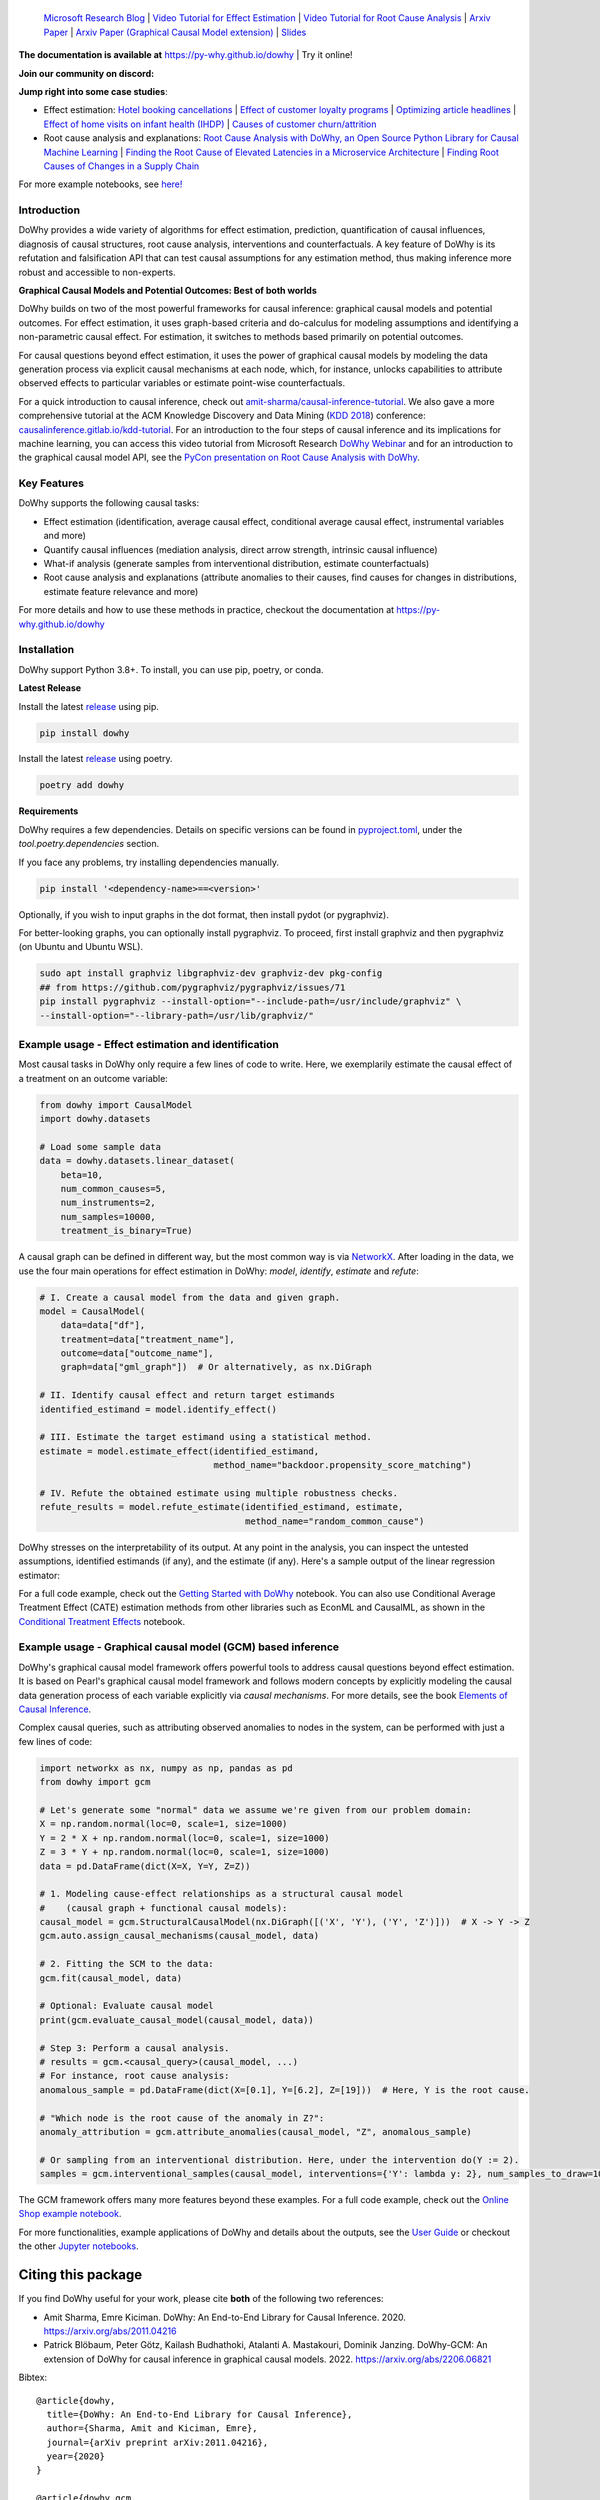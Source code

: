 |BuildStatus|_ |PyPiVersion|_ |PythonSupport|_ |Downloads|_

.. |PyPiVersion| image:: https://img.shields.io/pypi/v/dowhy.svg
.. _PyPiVersion: https://pypi.org/project/dowhy/

.. |PythonSupport| image:: https://img.shields.io/pypi/pyversions/dowhy.svg
.. _PythonSupport: https://pypi.org/project/dowhy/

.. |BuildStatus| image:: https://github.com/py-why/dowhy/actions/workflows/ci.yml/badge.svg
.. _BuildStatus: https://github.com/py-why/dowhy/actions

.. |Downloads| image:: https://pepy.tech/badge/dowhy
.. _Downloads: https://pepy.tech/project/dowhy


.. image:: dowhy-logo-large.png
  :width: 50%
  :align: center

\
===============================

  `Microsoft Research Blog <https://www.microsoft.com/en-us/research/blog/dowhy-a-library-for-causal-inference/>`_ | `Video Tutorial for Effect Estimation <https://www.youtube.com/watch?v=LALfQStONEc&t=114s>`_ | `Video Tutorial for Root Cause Analysis <https://www.youtube.com/watch?v=icpHrbDlGaw>`_ | `Arxiv Paper <https://arxiv.org/abs/2011.04216>`_ | `Arxiv Paper (Graphical Causal Model extension) <https://arxiv.org/abs/2206.06821>`_ | `Slides <https://www2.slideshare.net/AmitSharma315/dowhy-an-endtoend-library-for-causal-inference>`_

**The documentation is available at** `https://py-why.github.io/dowhy <https://py-why.github.io/dowhy/>`_ | Try it online! |Binder|_

.. |Binder| image:: https://mybinder.org/badge_logo.svg
.. _Binder: https://mybinder.org/v2/gh/microsoft/dowhy/main?filepath=docs%2Fsource%2F

**Join our community on discord:** |discord|_

.. |discord| image:: https://img.shields.io/discord/818456847551168542
.. _discord: https://discord.gg/cSBGb3vsZb

**Jump right into some case studies**:

- Effect estimation: `Hotel booking cancellations <https://towardsdatascience.com/beyond-predictive-models-the-causal-story-behind-hotel-booking-cancellations-d29e8558cbaf>`_ | `Effect of customer loyalty programs <https://github.com/microsoft/dowhy/blob/main/docs/source/example_notebooks/dowhy_example_effect_of_memberrewards_program.ipynb>`_ | `Optimizing article headlines <https://medium.com/@akelleh/introducing-the-do-sampler-for-causal-inference-a3296ea9e78d>`_ | `Effect of home visits on infant health (IHDP) <https://towardsdatascience.com/implementing-causal-inference-a-key-step-towards-agi-de2cde8ea599>`_ | `Causes of customer churn/attrition <https://medium.com/geekculture/a-quickstart-for-causal-analysis-decision-making-with-dowhy-2ce2d4d1efa9>`_
- Root cause analysis and explanations: `Root Cause Analysis with DoWhy, an Open Source Python Library for Causal Machine Learning <https://aws.amazon.com/blogs/opensource/root-cause-analysis-with-dowhy-an-open-source-python-library-for-causal-machine-learning/>`_ | `Finding the Root Cause of Elevated Latencies in a Microservice Architecture <https://github.com/py-why/dowhy/blob/main/docs/source/example_notebooks/gcm_rca_microservice_architecture.ipynb>`_ | `Finding Root Causes of Changes in a Supply Chain <https://github.com/py-why/dowhy/blob/main/docs/source/example_notebooks/gcm_supply_chain_dist_change.ipynb>`_

For more example notebooks, see `here! <https://www.pywhy.org/dowhy/main/example_notebooks/nb_index.html>`_

Introduction
------------

DoWhy provides a wide variety of algorithms for effect estimation, prediction, quantification
of causal influences, diagnosis of causal structures, root cause analysis, interventions and
counterfactuals. A key feature of DoWhy is its refutation and falsification API that can test causal assumptions for any estimation method,
thus making inference more robust and accessible to non-experts.

**Graphical Causal Models and Potential Outcomes: Best of both worlds**

DoWhy builds on two of the most powerful frameworks for causal inference:
graphical causal models and potential outcomes. For effect estimation, it uses graph-based criteria and do-calculus for
modeling assumptions and identifying a non-parametric causal effect. For estimation, it switches to methods based
primarily on potential outcomes.

For causal questions beyond effect estimation, it uses the power of graphical causal models by modeling the data
generation process via explicit causal mechanisms at each node, which, for instance, unlocks capabilities to attribute
observed effects to particular variables or estimate point-wise counterfactuals.

For a quick introduction to causal inference, check out `amit-sharma/causal-inference-tutorial <https://github.com/amit-sharma/causal-inference-tutorial/>`_.
We also gave a more comprehensive tutorial at the ACM Knowledge Discovery and Data Mining (`KDD 2018 <http://www.kdd.org/kdd2018/>`_) conference: `causalinference.gitlab.io/kdd-tutorial <http://causalinference.gitlab.io/kdd-tutorial/>`_.
For an introduction to the four steps of causal inference and its implications for machine learning, you can access this video tutorial from Microsoft Research `DoWhy Webinar <https://www.microsoft.com/en-us/research/video/foundations-of-causal-inference-and-its-impacts-on-machine-learning/>`_ and for an introduction to the graphical causal model API, see the `PyCon presentation on Root Cause Analysis with DoWhy <https://www.youtube.com/watch?v=icpHrbDlGaw>`_.

Key Features
------------

.. image:: https://raw.githubusercontent.com/py-why/dowhy/main/docs/images/dowhy-features.png

DoWhy supports the following causal tasks:

- Effect estimation (identification, average causal effect, conditional average causal effect, instrumental variables and more)
- Quantify causal influences (mediation analysis, direct arrow strength, intrinsic causal influence)
- What-if analysis (generate samples from interventional distribution, estimate counterfactuals)
- Root cause analysis and explanations (attribute anomalies to their causes, find causes for changes in distributions, estimate feature relevance and more)

For more details and how to use these methods in practice, checkout the documentation at `https://py-why.github.io/dowhy <https://py-why.github.io/dowhy/>`_

Installation
-------------

DoWhy support Python 3.8+. To install, you can use pip, poetry, or conda.

**Latest Release**

Install the latest `release <https://pypi.org/project/dowhy/>`__ using pip.

.. code:: shell

   pip install dowhy

Install the latest `release <https://pypi.org/project/dowhy/>`__ using poetry.

.. code:: shell

   poetry add dowhy

**Requirements**

DoWhy requires a few dependencies. 
Details on specific versions can be found in `pyproject.toml <./pyproject.toml>`_, under the `tool.poetry.dependencies` section.

If you face any problems, try installing dependencies manually.

.. code:: shell

    pip install '<dependency-name>==<version>'

Optionally, if you wish to input graphs in the dot format, then install pydot (or pygraphviz).

For better-looking graphs, you can optionally install pygraphviz. To proceed,
first install graphviz and then pygraphviz (on Ubuntu and Ubuntu WSL).

.. code:: shell

    sudo apt install graphviz libgraphviz-dev graphviz-dev pkg-config
    ## from https://github.com/pygraphviz/pygraphviz/issues/71
    pip install pygraphviz --install-option="--include-path=/usr/include/graphviz" \
    --install-option="--library-path=/usr/lib/graphviz/"


Example usage - Effect estimation and identification
----------------------------------------------------
Most causal tasks in DoWhy only require a few lines of code to write. Here, we exemplarily estimate the causal effect of
a treatment on an outcome variable:

.. code:: python

    from dowhy import CausalModel
    import dowhy.datasets

    # Load some sample data
    data = dowhy.datasets.linear_dataset(
        beta=10,
        num_common_causes=5,
        num_instruments=2,
        num_samples=10000,
        treatment_is_binary=True)

A causal graph can be defined in different way, but the most common way is via `NetworkX <https://networkx.org/>`_.
After loading in the data, we use the four main operations for effect estimation in DoWhy: *model*, *identify*,
*estimate* and *refute*:

.. code:: python

    # I. Create a causal model from the data and given graph.
    model = CausalModel(
        data=data["df"],
        treatment=data["treatment_name"],
        outcome=data["outcome_name"],
        graph=data["gml_graph"])  # Or alternatively, as nx.DiGraph

    # II. Identify causal effect and return target estimands
    identified_estimand = model.identify_effect()

    # III. Estimate the target estimand using a statistical method.
    estimate = model.estimate_effect(identified_estimand,
                                     method_name="backdoor.propensity_score_matching")

    # IV. Refute the obtained estimate using multiple robustness checks.
    refute_results = model.refute_estimate(identified_estimand, estimate,
                                           method_name="random_common_cause")

DoWhy stresses on the interpretability of its output. At any point in the analysis,
you can inspect the untested assumptions, identified estimands (if any), and the
estimate (if any). Here's a sample output of the linear regression estimator:

.. image:: https://raw.githubusercontent.com/py-why/dowhy/main/docs/images/regression_output.png

For a full code example, check out the `Getting Started with DoWhy <https://github.com/py-why/dowhy/blob/main/docs/source/example_notebooks/dowhy_simple_example.ipynb>`_ notebook. You can also use Conditional Average Treatment Effect (CATE) estimation methods from other libraries such as EconML and CausalML, as shown in the `Conditional Treatment Effects <https://github.com/py-why/dowhy/blob/main/docs/source/example_notebooks/dowhy-conditional-treatment-effects.ipynb>`_ notebook.

Example usage - Graphical causal model (GCM) based inference
------------------------------------------------------------

DoWhy's graphical causal model framework offers powerful tools to address causal questions beyond effect estimation.
It is based on Pearl's graphical causal model framework and follows modern concepts by explicitly modeling the causal
data generation process of each variable explicitly via *causal mechanisms*. For more details, see the book
`Elements of Causal Inference <https://mitpress.mit.edu/9780262037310/elements-of-causal-inference/>`_.

Complex causal queries, such as attributing observed anomalies to nodes in the system, can be performed with just a few
lines of code:

.. code:: python

    import networkx as nx, numpy as np, pandas as pd
    from dowhy import gcm

    # Let's generate some "normal" data we assume we're given from our problem domain:
    X = np.random.normal(loc=0, scale=1, size=1000)
    Y = 2 * X + np.random.normal(loc=0, scale=1, size=1000)
    Z = 3 * Y + np.random.normal(loc=0, scale=1, size=1000)
    data = pd.DataFrame(dict(X=X, Y=Y, Z=Z))

    # 1. Modeling cause-effect relationships as a structural causal model
    #    (causal graph + functional causal models):
    causal_model = gcm.StructuralCausalModel(nx.DiGraph([('X', 'Y'), ('Y', 'Z')]))  # X -> Y -> Z
    gcm.auto.assign_causal_mechanisms(causal_model, data)

    # 2. Fitting the SCM to the data:
    gcm.fit(causal_model, data)

    # Optional: Evaluate causal model
    print(gcm.evaluate_causal_model(causal_model, data))

    # Step 3: Perform a causal analysis.
    # results = gcm.<causal_query>(causal_model, ...)
    # For instance, root cause analysis:
    anomalous_sample = pd.DataFrame(dict(X=[0.1], Y=[6.2], Z=[19]))  # Here, Y is the root cause.

    # "Which node is the root cause of the anomaly in Z?":
    anomaly_attribution = gcm.attribute_anomalies(causal_model, "Z", anomalous_sample)

    # Or sampling from an interventional distribution. Here, under the intervention do(Y := 2).
    samples = gcm.interventional_samples(causal_model, interventions={'Y': lambda y: 2}, num_samples_to_draw=100)

The GCM framework offers many more features beyond these examples. For a full code example, check out the `Online Shop example notebook <https://github.com/py-why/dowhy/blob/main/docs/source/example_notebooks/gcm_online_shop.ipynb>`_.

For more functionalities, example applications of DoWhy and details about the outputs, see the `User Guide <https://www.pywhy.org/dowhy/main/user_guide/intro.html>`_ or
checkout the other `Jupyter notebooks <https://www.pywhy.org/dowhy/main/example_notebooks/nb_index.html>`_.

Citing this package
====================
If you find DoWhy useful for your work, please cite **both** of the following two references:

- Amit Sharma, Emre Kiciman. DoWhy: An End-to-End Library for Causal Inference. 2020. https://arxiv.org/abs/2011.04216
- Patrick Blöbaum, Peter Götz, Kailash Budhathoki, Atalanti A. Mastakouri, Dominik Janzing. DoWhy-GCM: An extension of DoWhy for causal inference in graphical causal models. 2022. https://arxiv.org/abs/2206.06821

Bibtex::

  @article{dowhy,
    title={DoWhy: An End-to-End Library for Causal Inference},
    author={Sharma, Amit and Kiciman, Emre},
    journal={arXiv preprint arXiv:2011.04216},
    year={2020}
  }

  @article{dowhy_gcm,
      author = {Bl{\"o}baum, Patrick and G{\"o}tz, Peter and Budhathoki, Kailash and Mastakouri, Atalanti A. and Janzing, Dominik},
      title = {DoWhy-GCM: An extension of DoWhy for causal inference in graphical causal models},
      journal={arXiv preprint arXiv:2206.06821},
      year={2022}
  }


Issues
======
If you encounter an issue or have a specific request for DoWhy, please `raise an issue <https://github.com/py-why/dowhy/issues>`_.

Contributing
============

This project welcomes contributions and suggestions. For a guide to contributing and a list of all contributors, check out `CONTRIBUTING.md <https://github.com/py-why/dowhy/blob/main/CONTRIBUTING.md>`_ and our `docs for contributing code <https://github.com/py-why/dowhy/blob/main/docs/source/contributing/contributing-code.rst>`_. Our `contributor code of conduct is available here <https://github.com/py-why/governance/blob/main/CODE-OF-CONDUCT.md>`_.
